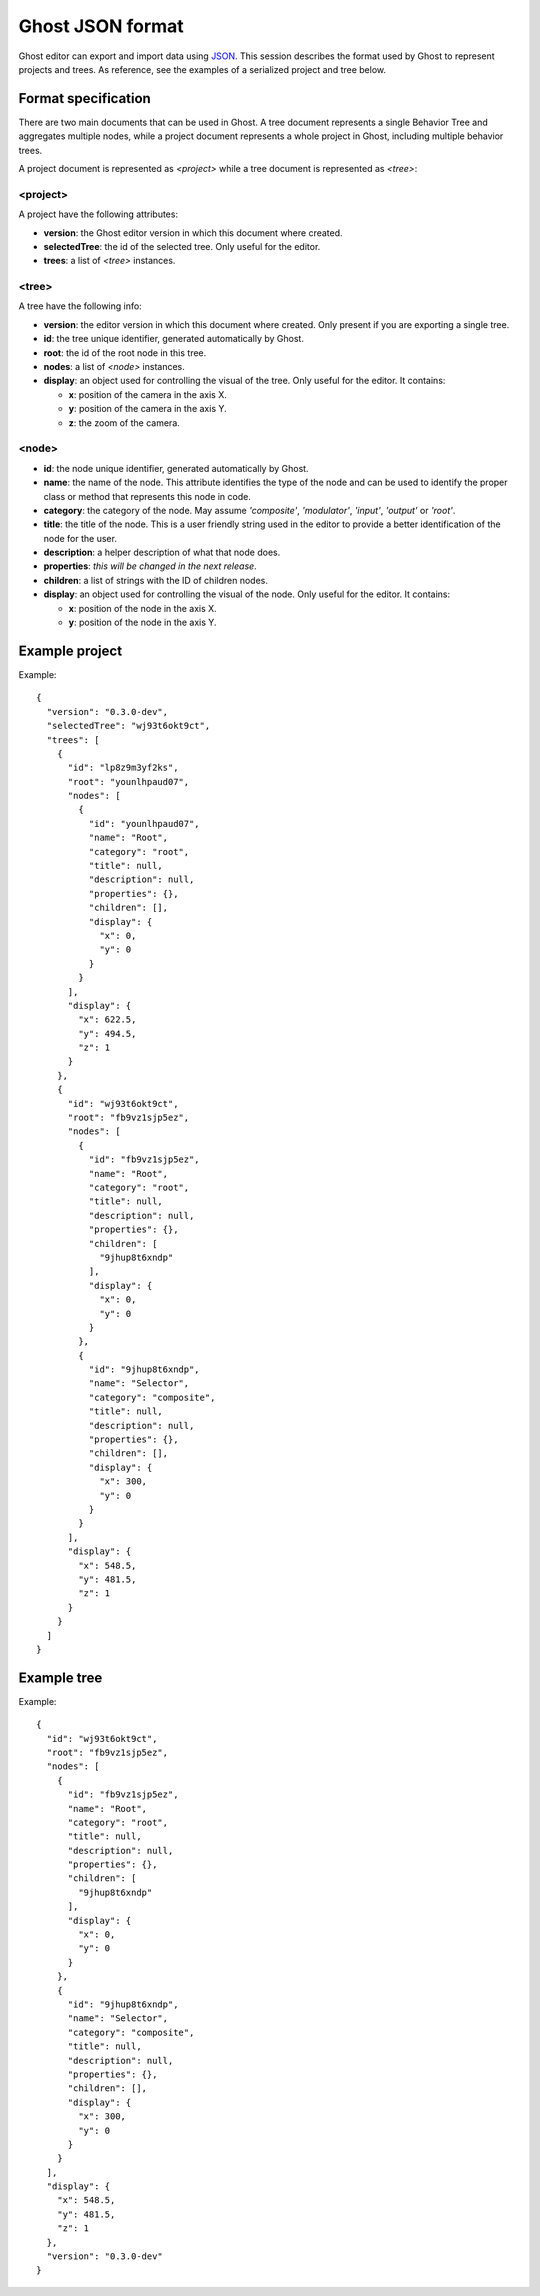 =================
Ghost JSON format
=================

Ghost editor can export and import data using `JSON <https://en.wikipedia.org/wiki/JSON>`_. This session describes the format used by Ghost to represent projects and trees. As reference, see the examples of a serialized project and tree below.


--------------------
Format specification
--------------------

There are two main documents that can be used in Ghost. A tree document represents a single Behavior Tree and aggregates multiple nodes, while a project document represents a whole project in Ghost, including multiple behavior trees.

A project document is represented as `<project>` while a tree document is represented as `<tree>`:


~~~~~~~~~
<project>
~~~~~~~~~

A project have the following attributes:

- **version**: the Ghost editor version in which this document where created.
- **selectedTree**: the id of the selected tree. Only useful for the editor.
- **trees**: a list of `<tree>` instances.


~~~~~~
<tree>
~~~~~~

A tree have the following info:

- **version**: the editor version in which this document where created. Only present if you are exporting a single tree.
- **id**: the tree unique identifier, generated automatically by Ghost.
- **root**: the id of the root node in this tree.
- **nodes**: a list of `<node>` instances.
- **display**: an object used for controlling the visual of the tree. Only useful for the editor. It contains:

  - **x**: position of the camera in the axis X.
  - **y**: position of the camera in the axis Y.
  - **z**: the zoom of the camera.


~~~~~~
<node>
~~~~~~

- **id**: the node unique identifier, generated automatically by Ghost.
- **name**: the name of the node. This attribute identifies the type of the node and can be used to identify the proper class or method that represents this node in code.
- **category**: the category of the node. May assume `'composite'`, `'modulator'`, `'input'`, `'output'` or `'root'`. 
- **title**: the title of the node. This is a user friendly string used in the editor to provide a better identification of the node for the user.
- **description**: a helper description of what that node does. 
- **properties**: *this will be changed in the next release*.
- **children**: a list of strings with the ID of children nodes.
- **display**: an object used for controlling the visual of the node. Only useful for the editor. It contains:

  - **x**: position of the node in the axis X.
  - **y**: position of the node in the axis Y.


---------------
Example project
---------------

Example::

    {
      "version": "0.3.0-dev",
      "selectedTree": "wj93t6okt9ct",
      "trees": [
        {
          "id": "lp8z9m3yf2ks",
          "root": "younlhpaud07",
          "nodes": [
            {
              "id": "younlhpaud07",
              "name": "Root",
              "category": "root",
              "title": null,
              "description": null,
              "properties": {},
              "children": [],
              "display": {
                "x": 0,
                "y": 0
              }
            }
          ],
          "display": {
            "x": 622.5,
            "y": 494.5,
            "z": 1
          }
        },
        {
          "id": "wj93t6okt9ct",
          "root": "fb9vz1sjp5ez",
          "nodes": [
            {
              "id": "fb9vz1sjp5ez",
              "name": "Root",
              "category": "root",
              "title": null,
              "description": null,
              "properties": {},
              "children": [
                "9jhup8t6xndp"
              ],
              "display": {
                "x": 0,
                "y": 0
              }
            },
            {
              "id": "9jhup8t6xndp",
              "name": "Selector",
              "category": "composite",
              "title": null,
              "description": null,
              "properties": {},
              "children": [],
              "display": {
                "x": 300,
                "y": 0
              }
            }
          ],
          "display": {
            "x": 548.5,
            "y": 481.5,
            "z": 1
          }
        }
      ]
    }


------------
Example tree
------------

Example::

    {
      "id": "wj93t6okt9ct",
      "root": "fb9vz1sjp5ez",
      "nodes": [
        {
          "id": "fb9vz1sjp5ez",
          "name": "Root",
          "category": "root",
          "title": null,
          "description": null,
          "properties": {},
          "children": [
            "9jhup8t6xndp"
          ],
          "display": {
            "x": 0,
            "y": 0
          }
        },
        {
          "id": "9jhup8t6xndp",
          "name": "Selector",
          "category": "composite",
          "title": null,
          "description": null,
          "properties": {},
          "children": [],
          "display": {
            "x": 300,
            "y": 0
          }
        }
      ],
      "display": {
        "x": 548.5,
        "y": 481.5,
        "z": 1
      },
      "version": "0.3.0-dev"
    }